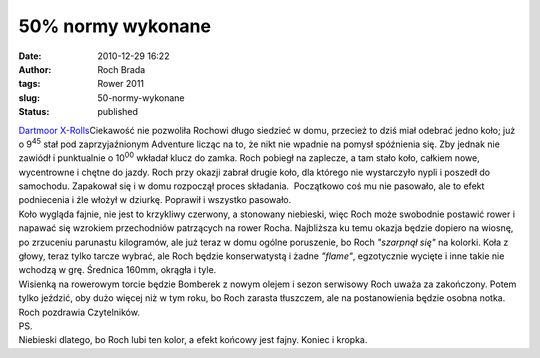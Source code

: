 50% normy wykonane
##################
:date: 2010-12-29 16:22
:author: Roch Brada
:tags: Rower 2011
:slug: 50-normy-wykonane
:status: published

| `Dartmoor X-Rolls <http://www.flickr.com/photos/gusioo/5302963797/>`__\ Ciekawość nie pozwoliła Rochowi długo siedzieć w domu, przecież to dziś miał odebrać jedno koło; już o 9\ :sup:`45` stał pod zaprzyjaźnionym Adventure licząc na to, że nikt nie wpadnie na pomysł spóźnienia się. Zby jednak nie zawiódł i punktualnie o 10\ :sup:`00` wkładał klucz do zamka. Roch pobiegł na zaplecze, a tam stało koło, całkiem nowe, wycentrowne i chętne do jazdy. Roch przy okazji zabrał drugie koło, dla którego nie wystarczyło nypli i poszedł do samochodu. Zapakował się i w domu rozpoczął proces składania.  Początkowo coś mu nie pasowało, ale to efekt podniecenia i źle włożył w dziurkę. Poprawił i wszystko pasowało.
| Koło wygląda fajnie, nie jest to krzykliwy czerwony, a stonowany niebieski, więc Roch może swobodnie postawić rower i napawać się wzrokiem przechodniów patrzących na rower Rocha. Najbliższa ku temu okazja będzie dopiero na wiosnę, po zrzuceniu parunastu kilogramów, ale już teraz w domu ogólne poruszenie, bo Roch *"szarpnął się"* na kolorki. Koła z głowy, teraz tylko tarcze wybrać, ale Roch będzie konserwatystą i żadne *"flame"*, egzotycznie wycięte i inne takie nie wchodzą w grę. Średnica 160mm, okrągła i tyle.
| Wisienką na rowerowym torcie będzie Bomberek z nowym olejem i sezon serwisowy Roch uważa za zakończony. Potem tylko jeździć, oby dużo więcej niż w tym roku, bo Roch zarasta tłuszczem, ale na postanowienia będzie osobna notka.
| Roch pozdrawia Czytelników.
| PS.
| Niebieski dlatego, bo Roch lubi ten kolor, a efekt końcowy jest fajny. Koniec i kropka.
